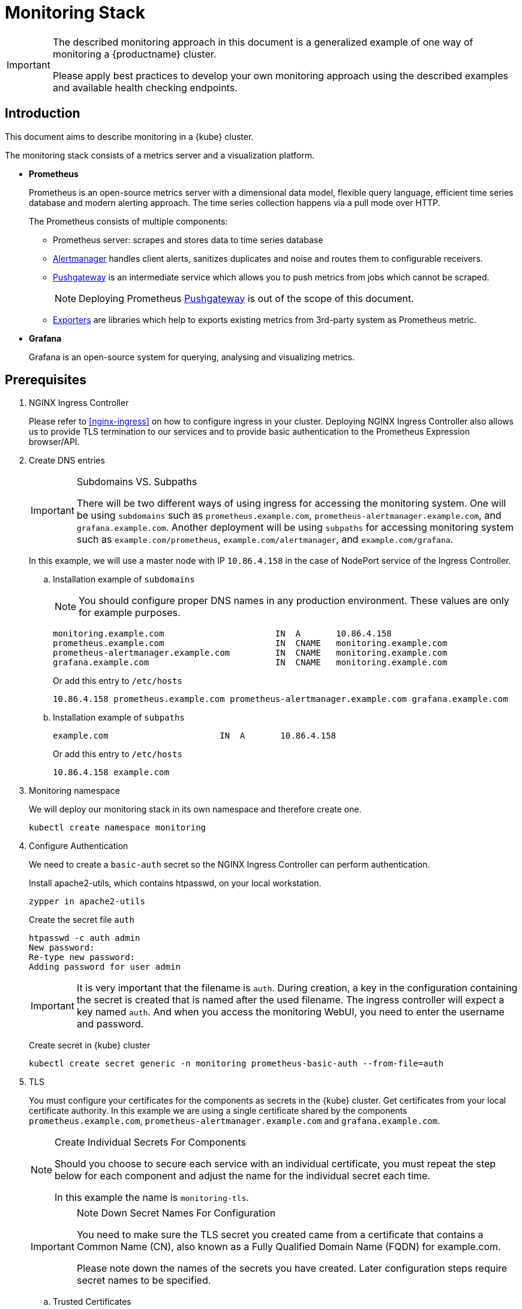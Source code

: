 = Monitoring Stack

[IMPORTANT]
====
The described monitoring approach in this document is a generalized example of one way of monitoring a {productname} cluster.

Please apply best practices to develop your own monitoring approach using the described examples and available health checking endpoints.
====

== Introduction

This document aims to describe monitoring in a {kube} cluster.

The monitoring stack consists of a metrics server and a visualization platform.

* *Prometheus*
+
Prometheus is an open-source metrics server with a dimensional data model, flexible query language, efficient time series database and modern alerting approach. The time series collection happens via a pull mode over HTTP.
+
The Prometheus consists of multiple components:
+
 ** Prometheus server: scrapes and stores data to time series database
 ** https://prometheus.io/docs/alerting/alertmanager/[Alertmanager] handles client alerts, sanitizes duplicates and noise and routes them to configurable receivers.
 ** https://prometheus.io/docs/practices/pushing/[Pushgateway] is an intermediate service which allows you to push metrics from jobs which cannot be scraped.
+
[NOTE]
====
Deploying Prometheus https://prometheus.io/docs/practices/pushing/[Pushgateway] is out of the scope of this document.
====
 ** https://prometheus.io/docs/instrumenting/exporters/[Exporters] are libraries which help to exports existing metrics from 3rd-party system as Prometheus metric.

* *Grafana*
+
Grafana is an open-source system for querying, analysing and visualizing metrics.

== Prerequisites

. NGINX Ingress Controller
+
Please refer to <<nginx-ingress>> on how to configure ingress in your cluster. Deploying NGINX Ingress Controller also allows us to provide TLS termination to our services and to provide basic authentication to the Prometheus Expression browser/API.


. Create DNS entries
+
.Subdomains VS. Subpaths
[IMPORTANT]
====
There will be two different ways of using ingress for accessing the monitoring system.
One will be using `subdomains` such as `+prometheus.example.com+`, `+prometheus-alertmanager.example.com+`, and `+grafana.example.com+`.
Another deployment will be using `subpaths` for accessing monitoring system such as `example.com/prometheus`, `example.com/alertmanager`, and `example.com/grafana`.
====
+
In this example, we will use a master node with IP `10.86.4.158` in the case of NodePort service of the Ingress Controller.
+
.. Installation example of `subdomains`
+
NOTE: You should configure proper DNS names in any production environment.
These values are only for example purposes.
+
----
monitoring.example.com                      IN  A       10.86.4.158
prometheus.example.com                      IN  CNAME   monitoring.example.com
prometheus-alertmanager.example.com         IN  CNAME   monitoring.example.com
grafana.example.com                         IN  CNAME   monitoring.example.com
----
+
Or add this entry to `/etc/hosts`
+
----
10.86.4.158 prometheus.example.com prometheus-alertmanager.example.com grafana.example.com
----
+
.. Installation example of `subpaths`
+
----
example.com                      IN  A       10.86.4.158
----
+
Or add this entry to `/etc/hosts`
+
----
10.86.4.158 example.com
----

. Monitoring namespace
+
We will deploy our monitoring stack in its own namespace and therefore create one.
+
[source,bash]
----
kubectl create namespace monitoring
----

. Configure Authentication
+
We need to create a `basic-auth` secret so the NGINX Ingress Controller can perform authentication.
+
Install apache2-utils, which contains htpasswd, on your local workstation.
+
[source,bash]
----
zypper in apache2-utils
----
+
Create the secret file `auth`
+
[source,bash]
----
htpasswd -c auth admin
New password:
Re-type new password:
Adding password for user admin
----
+
[IMPORTANT]
====
It is very important that the filename is `auth`.
During creation, a key in the configuration containing the secret is created that is named after the used filename.
The ingress controller will expect a key named `auth`. And when you access the monitoring WebUI, you need to enter the username and password.
====
+
Create secret in {kube} cluster
+
[source,bash]
----
kubectl create secret generic -n monitoring prometheus-basic-auth --from-file=auth
----

. TLS
+
You must configure your certificates for the components as secrets in the {kube} cluster.
Get certificates from your local certificate authority.
In this example we are using a single certificate shared by the components `prometheus.example.com`, `prometheus-alertmanager.example.com` and `grafana.example.com`.
+
.Create Individual Secrets For Components
[NOTE]
====
Should you choose to secure each service with an individual certificate, you must repeat the step below for each component and adjust the name for the individual secret each time.

In this example the name is `monitoring-tls`.
====
+
.Note Down Secret Names For Configuration
[IMPORTANT]
====
You need to make sure the TLS secret you created came from a certificate that contains a Common Name (CN),
also known as a Fully Qualified Domain Name (FQDN) for example.com.

Please note down the names of the secrets you have created.
Later configuration steps require secret names to be specified.
====
+
.. Trusted Certificates
+
Please refer to <<trusted_server_certificate>> on how to sign the trusted certificate.
The `server.conf` for DNS.1 is `prometheus.example.com`, DNS.2 is `prometheus-alertmanager.example.com` and DNS.3 `grafana.example.com`.
+
Then, import your trusted certificate into the {kube} cluster.
In this example, trusted certificates are `monitoring.key` and `monitoring.crt`.
+
.. Self-signed Certificates (optional)
+
Please refer to <<self_signed_server_certificate>> on how to sign the self-signed certificate.
The `server.conf` for DNS.1 is `+prometheus.example.com+`, DNS.2 is `+prometheus-alertmanager.example.com+` and DNS.3 `+grafana.example.com+`.
+
Then, import your self-signed certificate into the {kube} cluster.
In this example, self-signed certificates are `monitoring.key` and `monitoring.crt`.
+
.. Add TLS secret to {kube} cluster from trusted Certificates or self-signed Certificates
+
[source,bash]
----
kubectl create -n monitoring secret tls monitoring-tls  \
--key  ./monitoring.key \
--cert ./monitoring.crt
----

== Installation
.Two different examples of using ingress
[NOTE]
====
There will be two different ways of using ingress for accessing the monitoring system.
One will be using `subdomains` such as `+prometheus.example.com+`, `+prometheus-alertmanager.example.com+`, and `+grafana.example.com+`.
Another deployment will be using `subpaths` for accessing monitoring system such as `example.com/prometheus`, `example.com/alertmanager`, and `example.com/grafana`.
====

=== Installation For Subdomains
[NOTE]
====
This installation example shows how to install and configure Prometheus and Grafana using subdomains such as `prometheus.example.com`, `prometheus-alertmanager.example.com`, and `grafana.example.com`.
====

[IMPORTANT]
====
In order to provide additional security by using TLS certificates, please make sure you have the <<nginx-ingress>> installed and configured.

If you don't need TLS, you may use other methods for exposing these web services as native `LBaaS` in OpenStack, haproxy service or k8s native methods as port-forwarding or NodePort but this is out of scope of this document.
====

==== Prometheus

. Create a configuration file `prometheus-config-values.yaml`
+
We need to configure the storage for our deployment.
Choose among the options and uncomment the line in the config file.
In production environments you must configure persistent storage.

** Use an existing `PersistentVolumeClaim`
** Use a `StorageClass` (preferred)

+
----
# Alertmanager configuration
alertmanager:
  enabled: true
  ingress:
    enabled: true
    hosts:
    -  prometheus-alertmanager.example.com
    annotations:
      kubernetes.io/ingress.class: nginx
      nginx.ingress.kubernetes.io/auth-type: basic
      nginx.ingress.kubernetes.io/auth-secret: prometheus-basic-auth
      nginx.ingress.kubernetes.io/auth-realm: "Authentication Required"
    tls:
      - hosts:
        - prometheus-alertmanager.example.com
        secretName: monitoring-tls
  persistentVolume:
    enabled: true
    ## Use a StorageClass
    storageClass: my-storage-class
    ## Create a PersistentVolumeClaim of 2Gi
    size: 2Gi
    ## Use an existing PersistentVolumeClaim (my-pvc)
    #existingClaim: my-pvc

## Alertmanager is configured through alertmanager.yml. This file and any others
## listed in alertmanagerFiles will be mounted into the alertmanager pod.
## See configuration options https://prometheus.io/docs/alerting/configuration/
#alertmanagerFiles:
#  alertmanager.yml:

# Create a specific service account
serviceAccounts:
  nodeExporter:
    name: prometheus-node-exporter

# Node tolerations for node-exporter scheduling to nodes with taints
# Allow scheduling of node-exporter on master nodes
nodeExporter:
  hostNetwork: false
  hostPID: false
  podSecurityPolicy:
    enabled: true
    annotations:
      apparmor.security.beta.kubernetes.io/allowedProfileNames: runtime/default
      apparmor.security.beta.kubernetes.io/defaultProfileName: runtime/default
      seccomp.security.alpha.kubernetes.io/allowedProfileNames: runtime/default
      seccomp.security.alpha.kubernetes.io/defaultProfileName: runtime/default
  tolerations:
    - key: node-role.kubernetes.io/master
      operator: Exists
      effect: NoSchedule

# Disable Pushgateway
pushgateway:
  enabled: false

# Prometheus configuration
server:
  ingress:
    enabled: true
    hosts:
    - prometheus.example.com
    annotations:
      kubernetes.io/ingress.class: nginx
      nginx.ingress.kubernetes.io/auth-type: basic
      nginx.ingress.kubernetes.io/auth-secret: prometheus-basic-auth
      nginx.ingress.kubernetes.io/auth-realm: "Authentication Required"
    tls:
      - hosts:
        - prometheus.example.com
        secretName: monitoring-tls
  persistentVolume:
    enabled: true
    ## Use a StorageClass
    storageClass: my-storage-class
    ## Create a PersistentVolumeClaim of 8Gi
    size: 8Gi
    ## Use an existing PersistentVolumeClaim (my-pvc)
    #existingClaim: my-pvc

## Prometheus is configured through prometheus.yml. This file and any others
## listed in serverFiles will be mounted into the server pod.
## See configuration options
## https://prometheus.io/docs/prometheus/latest/configuration/configuration/
#serverFiles:
#  prometheus.yml:
----
. Add SUSE helm charts repository
+
[source,bash]
----
helm repo add suse https://kubernetes-charts.suse.com
----

. Deploy SUSE prometheus helm chart and pass our configuration values file.
+
[source,bash]
----
helm install --name prometheus suse/prometheus \
--namespace monitoring \
--values prometheus-config-values.yaml
----
+
There need to be 3 pods running (3 node-exporter pods because we have 3 nodes).
+
[source,bash]
----
kubectl -n monitoring get pod | grep prometheus
NAME                                             READY     STATUS    RESTARTS   AGE
prometheus-alertmanager-5487596d54-kcdd6         2/2       Running   0          2m
prometheus-kube-state-metrics-566669df8c-krblx   1/1       Running   0          2m
prometheus-node-exporter-jnc5w                   1/1       Running   0          2m
prometheus-node-exporter-qfwp9                   1/1       Running   0          2m
prometheus-node-exporter-sc4ls                   1/1       Running   0          2m
prometheus-server-6488f6c4cd-5n9w8               2/2       Running   0          2m
----
+
There need to be be 2 ingresses configured
+
[source,bash]
----
kubectl get ingress -n monitoring
NAME                      HOSTS                                 ADDRESS   PORTS     AGE
prometheus-alertmanager   prometheus-alertmanager.example.com             80, 443   87s
prometheus-server         prometheus.example.com                          80, 443   87s
----

. At this stage, the Prometheus Expression browser/API should be accessible, depending on your network configuration
* **NodePort**: `+https://prometheus.example.com:32443+`
* **External IPs**: `+https://prometheus.example.com+`
* **LoadBalancer**: `+https://prometheus.example.com+`

[[alertmanager_configuration_example]]
==== Alertmanager Configuration Example

The configuration sets one "receiver" to get notified by email when a node meets one of these conditions:

* Node is unschedulable
* Node runs out of disk space
* Node has memory pressure
* Node has disk pressure

The first two are critical because the node cannot accept new pods, the last two are just warnings.

The Alertmanager configuration can be added to `prometheus-config-values.yaml` by adding the `alertmanagerFiles` section.

For more information on how to configure Alertmanager, refer to link:https://prometheus.io/docs/alerting/configuration[Prometheus: Alerting - Configuration].

. Configuring Alertmanager
+
Add the `alertmanagerFiles` section to your Prometheus configuration.
+
----
alertmanagerFiles:
  alertmanager.yml:
    global:
      # The smarthost and SMTP sender used for mail notifications.
      smtp_from: alertmanager@example.com
      smtp_smarthost: smtp.example.com:587
      smtp_auth_username: admin@example.com
      smtp_auth_password: <PASSWORD>
      smtp_require_tls: true

    route:
      # The labels by which incoming alerts are grouped together.
      group_by: ['node']

      # When a new group of alerts is created by an incoming alert, wait at
      # least 'group_wait' to send the initial notification.
      # This way ensures that you get multiple alerts for the same group that start
      # firing shortly after another are batched together on the first
      # notification.
      group_wait: 30s

      # When the first notification was sent, wait 'group_interval' to send a batch
      # of new alerts that started firing for that group.
      group_interval: 5m

      # If an alert has successfully been sent, wait 'repeat_interval' to
      # resend them.
      repeat_interval: 3h

      # A default receiver
      receiver: admin-example

    receivers:
    - name: 'admin-example'
      email_configs:
      - to: 'admin@example.com'
----
. Replace the empty set of rules `rules: {}` in the `serverFiles` section of the configuration file.
+
For more information on how to configure alerts, refer to: link:https://prometheus.io/docs/alerting/notification_examples/[Prometheus: Alerting - Notification Template Examples]
+
----
serverFiles:
  alerts: {}
  rules:
    groups:
    - name: caasp.node.rules
      rules:
      - alert: NodeIsNotReady
        expr: kube_node_status_condition{condition="Ready",status="false"} == 1 or kube_node_status_condition{condition="Ready",status="unknown"} == 1
        for: 1m
        labels:
          severity: critical
        annotations:
          description: '{{ $labels.node }} is not ready'
      - alert: NodeIsOutOfDisk
        expr: kube_node_status_condition{condition="OutOfDisk",status="true"} == 1
        labels:
          severity: critical
        annotations:
          description: '{{ $labels.node }} has insufficient free disk space'
      - alert: NodeHasDiskPressure
        expr: kube_node_status_condition{condition="DiskPressure",status="true"} == 1
        labels:
          severity: warning
        annotations:
          description: '{{ $labels.node }} has insufficient available disk space'
      - alert: NodeHasInsufficientMemory
        expr: kube_node_status_condition{condition="MemoryPressure",status="true"} == 1
        labels:
          severity: warning
        annotations:
          description: '{{ $labels.node }} has insufficient available memory'
----
. To apply the changed configuration, run:
+
----
helm upgrade prometheus suse/prometheus --namespace monitoring --values prometheus-config-values.yaml
----
. You should now be able to see your Alertmanager, depending on your network configuration
* **NodePort**: `+https://prometheus-alertmanager.example.com:32443+`
* **External IPs**: `+https://prometheus-alertmanager.example.com+`
* **LoadBalancer**: `+https://prometheus-alertmanager.example.com+`

[[recording_rules_configuration_example]]
==== Recording Rules Configuration Example

Recording rules allow you to precompute frequently needed or computationally
expensive expressions and save their result as a new set of time series.
Querying the precomputed result will then often be much faster than executing
the original expression every time it is needed. This is especially useful for
dashboards, which need to query the same expression repeatedly every time they
refresh. Another common use case is federation where precomputed metrics are
scraped from one Prometheus instance by another.

For more information on how to configure recording rules, refer to
link:https://prometheus.io/docs/prometheus/latest/configuration/recording_rules/#recording-rules[Prometheus:Recording Rules - Configuration].

. Configuring recording rules
+
Add the following group of rules in the `serverFiles` section of the `prometheus-config-values.yaml` configuration file.
+
----
serverFiles:
  alerts: {}
  rules:
    groups:
    - name: node-exporter.rules
      rules:
      - expr: count by (instance) (count without (mode) (node_cpu_seconds_total{component="node-exporter"}))
        record: instance:node_num_cpu:sum
      - expr: 1 - avg by (instance) (rate(node_cpu_seconds_total{component="node-exporter",mode="idle"}[5m]))
        record: instance:node_cpu_utilisation:rate5m
      - expr: node_load1{component="node-exporter"} / on (instance) instance:node_num_cpu:sum
        record: instance:node_load1_per_cpu:ratio
      - expr: node_memory_MemAvailable_bytes / on (instance) node_memory_MemTotal_bytes
        record: instance:node_memory_utilisation:ratio
      - expr: rate(node_vmstat_pgmajfault{component="node-exporter"}[5m])
        record: instance:node_vmstat_pgmajfault:rate5m
      - expr: rate(node_disk_io_time_seconds_total{component="node-exporter", device=~"nvme.+|rbd.+|sd.+|vd.+|xvd.+|dm-.+|dasd.+"}[5m])
        record: instance_device:node_disk_io_time_seconds:rate5m
      - expr: rate(node_disk_io_time_weighted_seconds_total{component="node-exporter", device=~"nvme.+|rbd.+|sd.+|vd.+|xvd.+|dm-.+|dasd.+"}[5m])
        record: instance_device:node_disk_io_time_weighted_seconds:rate5m
      - expr: sum by (instance) (rate(node_network_receive_bytes_total{component="node-exporter", device!="lo"}[5m]))
        record: instance:node_network_receive_bytes_excluding_lo:rate5m
      - expr: sum by (instance) (rate(node_network_transmit_bytes_total{component="node-exporter", device!="lo"}[5m]))
        record: instance:node_network_transmit_bytes_excluding_lo:rate5m
      - expr: sum by (instance) (rate(node_network_receive_drop_total{component="node-exporter", device!="lo"}[5m]))
        record: instance:node_network_receive_drop_excluding_lo:rate5m
      - expr: sum by (instance) (rate(node_network_transmit_drop_total{component="node-exporter", device!="lo"}[5m]))
        record: instance:node_network_transmit_drop_excluding_lo:rate5m
----
. To apply the changed configuration, run:
+
----
helm upgrade prometheus suse/prometheus --namespace monitoring --values prometheus-config-values.yaml
----
. You should now be able to see your configured rules, depending on your network configuration
* **NodePort**: `+https://prometheus.example.com:32443/rules+`
* **External IPs**: `+https://prometheus.example.com/rules+`
* **LoadBalancer**: `+https://prometheus.example.com/rules+`

==== Grafana

Starting from Grafana 5.0, it is possible to dynamically provision the data sources and dashboards via files.
In a {kube} cluster, these files are provided via the utilization of `ConfigMap`, editing a `ConfigMap` will result by the modification of the configuration without having to delete/recreate the pod.

. Configure Grafana provisioning
+
Create the default datasource configuration file `grafana-datasources.yaml` which point to our Prometheus server
+
----
kind: ConfigMap
apiVersion: v1
metadata:
  name: grafana-datasources
  namespace: monitoring
  labels:
     grafana_datasource: "1"
data:
  datasource.yaml: |-
    apiVersion: 1
    deleteDatasources:
      - name: Prometheus
        orgId: 1
    datasources:
    - name: Prometheus
      type: prometheus
      url: http://prometheus-server.monitoring.svc.cluster.local:80
      access: proxy
      orgId: 1
      isDefault: true
----

. Create the `ConfigMap` in {kube} cluster
+
[source,bash]
----
kubectl create -f grafana-datasources.yaml
----

. Configure storage for the deployment
+
Choose among the options and uncomment the line in the config file.
In production environments you must configure persistent storage.

** Use an existing `PersistentVolumeClaim`
** Use a `StorageClass` (preferred)
+
Create a file `grafana-config-values.yaml` with the appropriate values
+
----
# Configure admin password
adminPassword: <PASSWORD>

# Ingress configuration
ingress:
  enabled: true
  annotations:
    kubernetes.io/ingress.class: nginx
  hosts:
    - grafana.example.com
  tls:
    - hosts:
      - grafana.example.com
      secretName: monitoring-tls

# Configure persistent storage
persistence:
  enabled: true
  accessModes:
    - ReadWriteOnce
  ## Use a StorageClass
  storageClassName: my-storage-class
  ## Create a PersistentVolumeClaim of 10Gi
  size: 10Gi
  ## Use an existing PersistentVolumeClaim (my-pvc)
  #existingClaim: my-pvc

# Enable sidecar for provisioning
sidecar:
  datasources:
    enabled: true
    label: grafana_datasource
  dashboards:
    enabled: true
    label: grafana_dashboard
----

. Add SUSE helm charts repository
+
[source,bash]
----
helm repo add suse https://kubernetes-charts.suse.com
----
. Deploy SUSE grafana helm chart and pass our configuration values file
+
[source,bash]
----
helm install --name grafana suse/grafana \
--namespace monitoring \
--values grafana-config-values.yaml
----

. The result should be a running Grafana pod
+
[source,bash]
----
kubectl -n monitoring get pod | grep grafana
NAME                                             READY     STATUS    RESTARTS   AGE
grafana-dbf7ddb7d-fxg6d                          3/3       Running   0          2m
----

. At this stage, Grafana should be accessible, depending on your network configuration

* **NodePort**: `+https://grafana.example.com:32443+`
* **External IPs**: `+https://grafana.example.com+`
* **LoadBalancer**: `+https://grafana.example.com+`

. Now you can add Grafana dashboards.

[[adding_grafana_dashboards]]
==== Adding Grafana Dashboards

There are three ways to add dashboards to Grafana:

* Deploy an existing dashboard from link:https://grafana.com/dashboards[Grafana dashboards]
  . Open the deployed Grafana in your browser and log in.
  . On the home page of Grafana, hover your mousecursor over the + button on the left sidebar and click on the import menuitem.
  . Select an existing dashboard for your purpose from Grafana dashboards. Copy the URL to the clipboard.
  . Paste the URL (for example) `+https://grafana.com/dashboards/3131+` into the first input field to import the "Kubernetes All Nodes" Grafana Dashboard.
After pasting in the url, the view will change to another form.
  . Now select the "Prometheus" datasource in the `prometheus` field and click on the import button.
  . The browser will redirect you to your newly created dashboard.

* Use our link:https://github.com/SUSE/caasp-monitoring[pre-built dashboards] to monitor the {productname} system

+
[source,bash]
----
# monitor SUSE CaaS Platform cluster
kubectl apply -f https://raw.githubusercontent.com/SUSE/caasp-monitoring/master/grafana-dashboards-caasp-cluster.yaml
# monitor etcd
kubectl apply -f https://raw.githubusercontent.com/SUSE/caasp-monitoring/master/grafana-dashboards-caasp-etcd-cluster.yaml
# monitor namespaces
kubectl apply -f https://raw.githubusercontent.com/SUSE/caasp-monitoring/master/grafana-dashboards-caasp-namespaces.yaml
----

* Build your own dashboard
  Deploy your own dashboard by configuration file containing the dashboard definition.

. Create your dashboard definition file as a `ConfigMap`, for example `grafana-dashboards-caasp-cluster.yaml`.
+
----
---
apiVersion: v1
kind: ConfigMap
metadata:
  name: grafana-dashboards-caasp-cluster
  namespace: monitoring
  labels:
     grafana_dashboard: "1"
data:
  caasp-cluster.json: |-
    {
      "__inputs": [
        {
          "name": "DS_PROMETHEUS",
          "label": "Prometheus",
          "description": "",
          "type": "datasource",
          "pluginId": "prometheus",
          "pluginName": "Prometheus"
        }
      ],
      "__requires": [
        {
          "type": "grafana",
[...]
continues with definition of dashboard JSON
[...]
----

. Apply the `ConfigMap` to the cluster.
+
[source,bash]
----
kubectl apply -f grafana-dashboards-caasp-cluster.yaml
----

=== Installation For Subpaths

[NOTE]
====
This installation example shows how to install and configure Prometheus and Grafana using subpaths such as example.com/prometheus, example.com/alertmanager, and example.com/grafana.
====

[IMPORTANT]
====
Overlapped instructions from subdomains will be omitted. Refer to the instruction from subdomains.
====

==== Prometheus

. Create a configuration file `prometheus-config-values.yaml`
+
We need to configure the storage for our deployment.
Choose among the options and uncomment the line in the config file.
In production environments you must configure persistent storage.

** Use an existing `PersistentVolumeClaim`
** Use a `StorageClass` (preferred)
** Disable ingresses
** Add the external url at which the server can be accessed
+
----
# Alertmanager configuration
alertmanager:
  enabled: true
  ingress:
    enabled: false
  persistentVolume:
    enabled: true
    ## Use a StorageClass
    storageClass: my-storage-class
    ## Create a PersistentVolumeClaim of 2Gi
    size: 2Gi
    ## Use an existing PersistentVolumeClaim (my-pvc)
    #existingClaim: my-pvc

## Alertmanager is configured through alertmanager.yml. This file and any others
## listed in alertmanagerFiles will be mounted into the alertmanager pod.
## See configuration options https://prometheus.io/docs/alerting/configuration/
#alertmanagerFiles:
#  alertmanager.yml:

# Create a specific service account
serviceAccounts:
  nodeExporter:
    name: prometheus-node-exporter

# Node tolerations for node-exporter scheduling to nodes with taints
# Allow scheduling of node-exporter on master nodes
nodeExporter:
  hostNetwork: false
  hostPID: false
  podSecurityPolicy:
    enabled: true
    annotations:
      apparmor.security.beta.kubernetes.io/allowedProfileNames: runtime/default
      apparmor.security.beta.kubernetes.io/defaultProfileName: runtime/default
      seccomp.security.alpha.kubernetes.io/allowedProfileNames: runtime/default
      seccomp.security.alpha.kubernetes.io/defaultProfileName: runtime/default
  tolerations:
    - key: node-role.kubernetes.io/master
      operator: Exists
      effect: NoSchedule

# Disable Pushgateway
pushgateway:
  enabled: false

# Prometheus configuration
server:
  baseURL: https://example.com:32443/prometheus
  prefixURL: /prometheus
  ingress:
    enabled: false
  persistentVolume:
    enabled: true
    ## Use a StorageClass
    storageClass: my-storage-class
    ## Create a PersistentVolumeClaim of 8Gi
    size: 8Gi
    ## Use an existing PersistentVolumeClaim (my-pvc)
    #existingClaim: my-pvc

## Prometheus is configured through prometheus.yml. This file and any others
## listed in serverFiles will be mounted into the server pod.
## See configuration options
## https://prometheus.io/docs/prometheus/latest/configuration/configuration/
#serverFiles:
#  prometheus.yml:
----
. Add SUSE helm charts repository
+
[source,bash]
----
helm repo add suse https://kubernetes-charts.suse.com
----
+
. Deploy SUSE prometheus helm chart and pass our configuration values file.
+
[source,bash]
----
helm install --name prometheus suse/prometheus \
--namespace monitoring \
--values prometheus-config-values.yaml
----
+
There need to be 3 pods running (3 node-exporter pods because we have 3 nodes).
+
[source,bash]
----
kubectl -n monitoring get pod | grep prometheus
NAME                                             READY     STATUS    RESTARTS   AGE
prometheus-alertmanager-5487596d54-kcdd6         2/2       Running   0          2m
prometheus-kube-state-metrics-566669df8c-krblx   1/1       Running   0          2m
prometheus-node-exporter-jnc5w                   1/1       Running   0          2m
prometheus-node-exporter-qfwp9                   1/1       Running   0          2m
prometheus-node-exporter-sc4ls                   1/1       Running   0          2m
prometheus-server-6488f6c4cd-5n9w8               2/2       Running   0          2m
----

==== Alertmanager Configuration Example
Refer to <<alertmanager_configuration_example>>

==== Recording Rules Configuration Example
Refer to <<recording_rules_configuration_example>>

==== Grafana

Starting from Grafana 5.0, it is possible to dynamically provision the data sources and dashboards via files.
In {kube} cluster, these files are provided via the utilization of `ConfigMap`, editing a `ConfigMap` will result by the modification of the configuration without having to delete/recreate the pod.

. Configure Grafana provisioning
+
Create the default datasource configuration file `grafana-datasources.yaml` which point to our Prometheus server
+
----
---
kind: ConfigMap
apiVersion: v1
metadata:
  name: grafana-datasources
  namespace: monitoring
  labels:
     grafana_datasource: "1"
data:
  datasource.yaml: |-
    apiVersion: 1
    deleteDatasources:
      - name: Prometheus
        orgId: 1
    datasources:
    - name: Prometheus
      type: prometheus
      url: http://prometheus-server.monitoring.svc.cluster.local:80
      access: proxy
      orgId: 1
      isDefault: true
----

. Create the `ConfigMap` in {kube} cluster
+
[source,bash]
----
kubectl create -f grafana-datasources.yaml
----

. Configure storage for the deployment
+
Choose among the options and uncomment the line in the config file.
In production environments you must configure persistent storage.

** Use an existing `PersistentVolumeClaim`
** Use a `StorageClass` (preferred)
** Disable ingress
** Add the subpath to the end of this URL setting.
+
Create a file `grafana-config-values.yaml` with the appropriate values
+
----
# Configure admin password
adminPassword: <PASSWORD>

# Ingress configuration
ingress:
  enabled: false

# subpath for grafana
grafana.ini:
  server:
    root_url: https://example.com:32443/grafana

# Configure persistent storage
persistence:
  enabled: true
  accessModes:
    - ReadWriteOnce
  ## Use a StorageClass
  storageClassName: my-storage-class
  ## Create a PersistentVolumeClaim of 10Gi
  size: 10Gi
  ## Use an existing PersistentVolumeClaim (my-pvc)
  #existingClaim: my-pvc

# Enable sidecar for provisioning
sidecar:
  datasources:
    enabled: true
    label: grafana_datasource
  dashboards:
    enabled: true
    label: grafana_dashboard
----

. Add SUSE helm charts repository
+
[source,bash]
----
helm repo add suse https://kubernetes-charts.suse.com
----
. Deploy SUSE grafana helm chart and pass our configuration values file
+
[source,bash]
----
helm install --name grafana suse/grafana \
--namespace monitoring \
--values grafana-config-values.yaml
----

. The result should be a running Grafana pod
+
[source,bash]
----
kubectl -n monitoring get pod | grep grafana
NAME                                             READY     STATUS    RESTARTS   AGE
grafana-dbf7ddb7d-fxg6d                          3/3       Running   0          2m
----

==== Ingress
. Configure Ingress for Prometheus
Create a file `prometheus-ingress.yaml`
+
----
apiVersion: networking.k8s.io/v1beta1
kind: Ingress
metadata:
  name: prometheus-ingress
  namespace: monitoring
  annotations:
    kubernetes.io/ingress.class: nginx
    nginx.ingress.kubernetes.io/auth-type: basic
    nginx.ingress.kubernetes.io/auth-secret: prometheus-basic-auth
    nginx.ingress.kubernetes.io/auth-realm: "Authentication Required"
spec:
  tls:
    - hosts:
      - example.com
      secretName: monitoring-tls
  rules:
  - host: example.com
    http:
      paths:
      - path: /prometheus
        backend:
          serviceName: prometheus-server
          servicePort: 80
----
Deploy the prometheus ingress file
+
[source,bash]
----
kubectl apply -f prometheus-ingress.yaml
----
Verify the prometheus ingress
+
[source,bash]
----
kubectl -n monitoring get ingress | grep prometheus
NAME                         HOSTS         ADDRESS   PORTS     AGE
prometheus-ingress           example.com             80, 443   11s
----

. Configure Ingress for Alertmanager and Grafana
Create a file `alertmanager-grafana-ingress.yaml`
+
----
apiVersion: networking.k8s.io/v1beta1
kind: Ingress
metadata:
  name: alertmanager-grafana-ingress
  namespace: monitoring
  annotations:
    kubernetes.io/ingress.class: nginx
    nginx.ingress.kubernetes.io/auth-type: basic
    nginx.ingress.kubernetes.io/auth-secret: prometheus-basic-auth
    nginx.ingress.kubernetes.io/auth-realm: "Authentication Required"
    nginx.ingress.kubernetes.io/rewrite-target: /
spec:
  tls:
    - hosts:
      - example.com
      secretName: monitoring-tls
  rules:
  - host: example.com
    http:
      paths:
      - path: /alertmanager
        backend:
          serviceName: prometheus-alertmanager
          servicePort: 80

      - path: /grafana
        backend:
          serviceName: grafana
          servicePort: 80
----
Deploy the alertmanager and grafana ingress file
+
[source,bash]
----
kubectl apply -f alertmanager-grafana-ingress.yaml
----
Verify the alertmanager and grafana ingress
+
[source,bash]
----
kubectl -n monitoring get ingress | grep grafana
NAME                          HOSTS         ADDRESS   PORTS     AGE
alertmanager-grafana-ingress  example.com             80, 443   11s
----

. Access Prometheus, Alertmanager, and Grafana
+
At this stage, the Prometheus Expression browser/API, Alertmanager, and Grafana should be accessible, depending on your network configuration
+
* Prometheus Expression browser/API
** **NodePort**: `+https://example.com:32443/prometheus+`
** **External IPs**: `+https://example.com/prometheus+`
** **LoadBalancer**: `+https://example.com/prometheus+`
+
* Alertmanager
** **NodePort**: `+https://example.com:32443/alertmanger+`
** **External IPs**: `+https://example.com/alertmanger+`
** **LoadBalancer**: `+https://example.com/alertmanger+`
+
* Grafana
** **NodePort**: `+https://example.com:32443/grafana+`
** **External IPs**: `+https://example.com/grafana+`
** **LoadBalancer**: `+https://example.com/grafana+`

. Now you can add Grafana dashboards.

==== Adding Grafana Dashboards
Refer to <<adding_grafana_dashboards>>

== Monitoring

=== Prometheus Jobs

The Prometheus SUSE helm chart includes the following predefined jobs that will scrapes metrics from these jobs using service discovery.

* prometheus: Get metrics from prometheus server
* kubernetes-apiservers: Get metrics from {kube} apiserver
* kubernetes-nodes: Get metrics from {kube} nodes
* kubernetes-nodes-cadvisor: Get {kubedoc}tasks/debug-application-cluster/resource-usage-monitoring/#cadvisor[cAdvisor] metrics reported from {kube} cluster
* kubernetes-service-endpoints: Get metrics from Services which have annotation `prometheus.io/scrape=true` in the metadata
* kubernetes-pods: Get metrics from Pods which have annotation `prometheus.io/port=true` in the metadata

If you wanna monitor new pods and services, you don't need to change `prometheus.yaml` but add annotation `prometheus.io/scrape=true`, `prometheus.io/port=<TARGET_PORT>` and `prometheus.io/path=<METRIC_ENDPOINT>` to your pods and services metadata. Prometheus will automatically scraped the target.

=== ETCD Cluster

ETCD server expose metrics on `/metrics` endpoint. Prometheus jobs does not scrapes it by default. Edit `prometheus.yaml` if you wanna monitor etcd cluster. Since etcd cluster run in https, so we need certificate to access the endpoint.

. Create a new etcd client certificate signed by etcd CA cert/key pair
+
[source,bash]
----
cat << EOF > my-cluster/pki/etcd/openssl-monitoring-client.conf
[req]
distinguished_name = req_distinguished_name
req_extensions = v3_req
prompt = no

[v3_req]
keyUsage = digitalSignature,keyEncipherment
extendedKeyUsage = clientAuth

[req_distinguished_name]
O = system:masters
CN = kube-etcd-monitoring-client
EOF

openssl req -nodes -new -newkey rsa:2048 -config my-cluster/pki/etcd/openssl-monitoring-client.conf -out my-cluster/pki/etcd/monitoring-client.csr -keyout my-cluster/pki/etcd/monitoring-client.key
openssl x509 -req -days 365 -CA my-cluster/pki/etcd/ca.crt -CAkey my-cluster/pki/etcd/ca.key -CAcreateserial -in my-cluster/pki/etcd/monitoring-client.csr -out my-cluster/pki/etcd/monitoring-client.crt -sha256 -extfile my-cluster/pki/etcd/openssl-monitoring-client.conf -extensions v3_req
----

. Create the etcd client certificate to secret in monitoring namespace
+
[source,bash]
----
kubectl -n monitoring create secret generic etcd-certs --from-file=my-cluster/pki/etcd/ca.crt --from-file=my-cluster/pki/etcd/monitoring-client.crt --from-file=my-cluster/pki/etcd/monitoring-client.key
----

. Edit the configuration file `prometheus-config-values.yaml`, add `extraSecretMounts` part
+
----
# Alertmanager configuration
alertmanager:
  enabled: true
  ingress:
    enabled: true
    hosts:
    -  prometheus-alertmanager.example.com
    annotations:
      kubernetes.io/ingress.class: nginx
      nginx.ingress.kubernetes.io/auth-type: basic
      nginx.ingress.kubernetes.io/auth-secret: prometheus-basic-auth
      nginx.ingress.kubernetes.io/auth-realm: "Authentication Required"
    tls:
      - hosts:
        - prometheus-alertmanager.example.com
        secretName: monitoring-tls
  persistentVolume:
    enabled: true
    ## Use a StorageClass
    storageClass: my-storage-class
    ## Create a PersistentVolumeClaim of 2Gi
    size: 2Gi
    ## Use an existing PersistentVolumeClaim (my-pvc)
    #existingClaim: my-pvc

## Alertmanager is configured through alertmanager.yml. This file and any others
## listed in alertmanagerFiles will be mounted into the alertmanager pod.
## See configuration options https://prometheus.io/docs/alerting/configuration/
#alertmanagerFiles:
#  alertmanager.yml:

# Create a specific service account
serviceAccounts:
  nodeExporter:
    name: prometheus-node-exporter

# Node tolerations for node-exporter scheduling to nodes with taints
# Allow scheduling of node-exporter on master nodes
nodeExporter:
  hostNetwork: false
  hostPID: false
  podSecurityPolicy:
    enabled: true
    annotations:
      apparmor.security.beta.kubernetes.io/allowedProfileNames: runtime/default
      apparmor.security.beta.kubernetes.io/defaultProfileName: runtime/default
      seccomp.security.alpha.kubernetes.io/allowedProfileNames: runtime/default
      seccomp.security.alpha.kubernetes.io/defaultProfileName: runtime/default
  tolerations:
    - key: node-role.kubernetes.io/master
      operator: Exists
      effect: NoSchedule

# Disable Pushgateway
pushgateway:
  enabled: false

# Prometheus configuration
server:
  ingress:
    enabled: true
    hosts:
    - prometheus.example.com
    annotations:
      kubernetes.io/ingress.class: nginx
      nginx.ingress.kubernetes.io/auth-type: basic
      nginx.ingress.kubernetes.io/auth-secret: prometheus-basic-auth
      nginx.ingress.kubernetes.io/auth-realm: "Authentication Required"
    tls:
      - hosts:
        - prometheus.example.com
        secretName: monitoring-tls
  persistentVolume:
    enabled: true
    ## Use a StorageClass
    storageClass: my-storage-class
    ## Create a PersistentVolumeClaim of 8Gi
    size: 8Gi
    ## Use an existing PersistentVolumeClaim (my-pvc)
    #existingClaim: my-pvc
  ## Additional Prometheus server Secret mounts
  # Defines additional mounts with secrets. Secrets must be manually created in the namespace.
  extraSecretMounts:
  - name: etcd-certs
    mountPath: /etc/secrets
    secretName: etcd-certs
    readOnly: true

## Prometheus is configured through prometheus.yml. This file and any others
## listed in serverFiles will be mounted into the server pod.
## See configuration options
## https://prometheus.io/docs/prometheus/latest/configuration/configuration/
#serverFiles:
#  prometheus.yml:
----
. Upgrade prometheus helm deployment
+
[source,bash]
----
helm upgrade prometheus suse/prometheus \
--namespace monitoring \
--values prometheus-config-values.yaml
----
. First get all etcd cluster private IP address.
+
[source,bash]
----
kubectl get pods -n kube-system -l component=etcd -o wide
NAME           READY   STATUS    RESTARTS   AGE   IP             NODE      NOMINATED NODE   READINESS GATES
etcd-master0   1/1     Running   2          21h   192.168.0.6    master0   <none>           <none>
etcd-master1   1/1     Running   2          21h   192.168.0.20   master1   <none>           <none>
----
. Add new job for etcd, change the target ip address as your environment and change the target numbers if you have different etcd cluster members.
[source,bash]
+
----
kubectl edit -n monitoring configmap prometheus-server
----
+
----
scrape_configs:
  - job_name: etcd
    static_configs:
    - targets: ['192.168.0.6:2379','192.168.0.20:2379']
    scheme: https
    tls_config:
      ca_file: /etc/secrets/ca.crt
      cert_file: /etc/secrets/monitoring-client.crt
      key_file: /etc/secrets/monitoring-client.key
----
. Save the new configmap, the prometheus server will auto reload new configmap.
